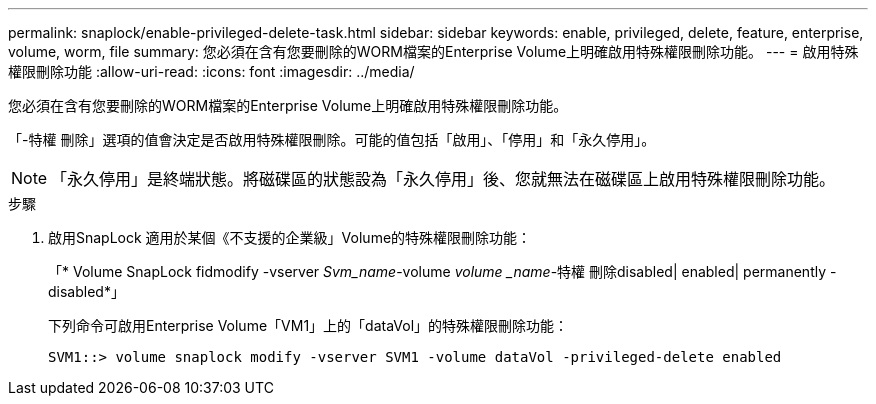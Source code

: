 ---
permalink: snaplock/enable-privileged-delete-task.html 
sidebar: sidebar 
keywords: enable, privileged, delete, feature, enterprise, volume, worm, file 
summary: 您必須在含有您要刪除的WORM檔案的Enterprise Volume上明確啟用特殊權限刪除功能。 
---
= 啟用特殊權限刪除功能
:allow-uri-read: 
:icons: font
:imagesdir: ../media/


[role="lead"]
您必須在含有您要刪除的WORM檔案的Enterprise Volume上明確啟用特殊權限刪除功能。

「-特權 刪除」選項的值會決定是否啟用特殊權限刪除。可能的值包括「啟用」、「停用」和「永久停用」。

[NOTE]
====
「永久停用」是終端狀態。將磁碟區的狀態設為「永久停用」後、您就無法在磁碟區上啟用特殊權限刪除功能。

====
.步驟
. 啟用SnapLock 適用於某個《不支援的企業級」Volume的特殊權限刪除功能：
+
「* Volume SnapLock fidmodify -vserver _Svm_name_-volume _volume _name_-特權 刪除disabled| enabled| permanently -disabled*」

+
下列命令可啟用Enterprise Volume「VM1」上的「dataVol」的特殊權限刪除功能：

+
[listing]
----
SVM1::> volume snaplock modify -vserver SVM1 -volume dataVol -privileged-delete enabled
----

